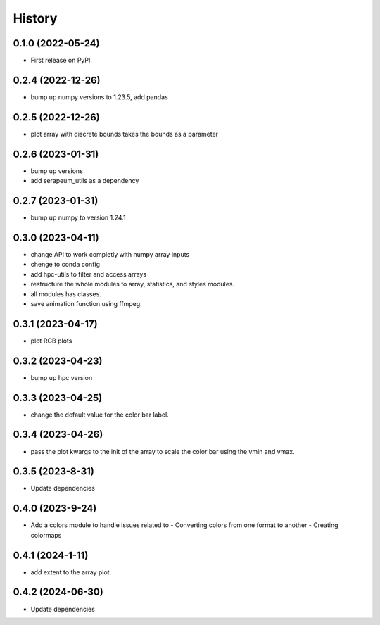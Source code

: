 =======
History
=======

0.1.0 (2022-05-24)
------------------

* First release on PyPI.

0.2.4 (2022-12-26)
------------------

* bump up numpy versions to 1.23.5, add pandas

0.2.5 (2022-12-26)
------------------

* plot array with discrete bounds takes the bounds as a parameter

0.2.6 (2023-01-31)
------------------

* bump up versions
* add serapeum_utils as a dependency

0.2.7 (2023-01-31)
------------------
* bump up numpy to version 1.24.1

0.3.0 (2023-04-11)
------------------
* change API to work completly with numpy array inputs
* chenge to conda config
* add hpc-utils to filter and access arrays
* restructure the whole modules to array, statistics, and styles modules.
* all modules has classes.
* save animation function using ffmpeg.

0.3.1 (2023-04-17)
------------------
* plot RGB plots

0.3.2 (2023-04-23)
------------------
* bump up hpc version

0.3.3 (2023-04-25)
------------------
* change the default value for the color bar label.

0.3.4 (2023-04-26)
------------------
* pass the plot kwargs to the init of the array to scale the color bar using the vmin and vmax.

0.3.5 (2023-8-31)
------------------
* Update dependencies

0.4.0 (2023-9-24)
------------------
* Add a colors module to handle issues related to
  - Converting colors from one format to another
  - Creating colormaps

0.4.1 (2024-1-11)
------------------
* add extent to the array plot.

0.4.2 (2024-06-30)
------------------
* Update dependencies
